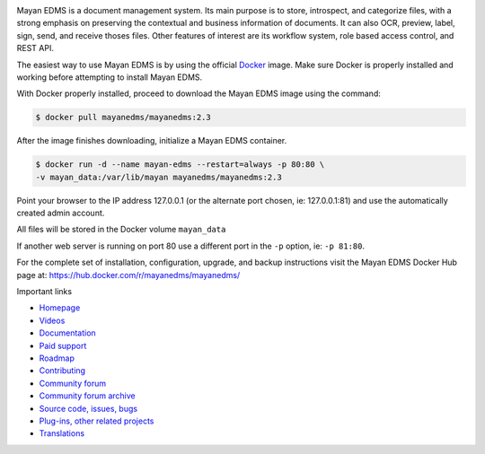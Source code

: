 |pypi| |builds| |coverage| |python| |license|


.. image:: https://gitlab.com/mayan-edms/mayan-edms/raw/master/docs/_static/mayan_logo.png
    :align: center
    :width: 200
    :height: 200

Mayan EDMS is a document management system. Its main purpose is to store,
introspect, and categorize files, with a strong emphasis on preserving the
contextual and business information of documents. It can also OCR, preview,
label, sign, send, and receive thoses files. Other features of interest
are its workflow system, role based access control, and REST API.

.. image:: https://gitlab.com/mayan-edms/mayan-edms/raw/master/docs/_static/overview.gif
    :align: center


The easiest way to use Mayan EDMS is by using the official Docker_ image.
Make sure Docker is properly installed and working before attempting to install
Mayan EDMS.

With Docker properly installed, proceed to download the Mayan EDMS image using
the command:

.. code-block:: bash

    $ docker pull mayanedms/mayanedms:2.3

After the image finishes downloading, initialize a Mayan EDMS container.

.. code-block:: bash

    $ docker run -d --name mayan-edms --restart=always -p 80:80 \
    -v mayan_data:/var/lib/mayan mayanedms/mayanedms:2.3

Point your browser to the IP address 127.0.0.1 (or the alternate port chosen,
ie: 127.0.0.1:81) and use the automatically created admin account.

All files will be stored in the Docker volume ``mayan_data``

If another web server is running on port 80 use a different port in the ``-p``
option, ie: ``-p 81:80``.

For the complete set of installation, configuration, upgrade, and backup
instructions visit the Mayan EDMS Docker Hub page at:
https://hub.docker.com/r/mayanedms/mayanedms/

.. _Docker: https://www.docker.com/


Important links

- `Homepage <http://www.mayan-edms.com>`__
- `Videos <https://www.youtube.com/channel/UCJOOXHP1MJ9lVA7d8ZTlHPw>`__
- `Documentation <http://mayan.readthedocs.io/en/stable/>`__
- `Paid support <http://www.mayan-edms.com/providers/>`__
- `Roadmap <https://gitlab.com/mayan-edms/mayan-edms/wikis/roadmap>`__
- `Contributing <https://gitlab.com/mayan-edms/mayan-edms/blob/master/CONTRIBUTING.md>`__
- `Community forum <https://groups.google.com/forum/#!forum/mayan-edms>`__
- `Community forum archive <http://mayan-edms.1003.x6.nabble.com/>`__
- `Source code, issues, bugs <https://gitlab.com/mayan-edms/mayan-edms>`__
- `Plug-ins, other related projects <https://gitlab.com/mayan-edms/>`__
- `Translations <https://www.transifex.com/rosarior/mayan-edms/>`__



.. |pypi| image:: http://img.shields.io/pypi/v/mayan-edms.svg
   :target: http://badge.fury.io/py/mayan-edms
.. |builds| image:: https://gitlab.com/mayan-edms/mayan-edms/badges/master/build.svg
   :target: https://gitlab.com/mayan-edms/mayan-edms/pipelines
.. |coverage| image:: https://codecov.io/gitlab/mayan-edms/mayan-edms/coverage.svg?branch=master
   :target: https://codecov.io/gitlab/mayan-edms/mayan-edms?branch=master
.. |python| image:: https://img.shields.io/pypi/pyversions/mayan-edms.svg
.. |license| image:: https://img.shields.io/pypi/l/mayan-edms.svg?style=flat
